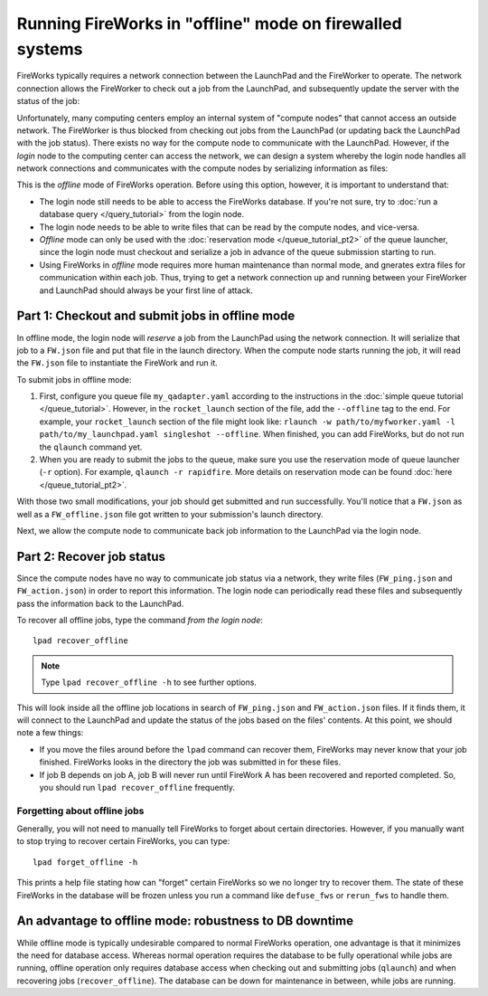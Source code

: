 =========================================================
Running FireWorks in "offline" mode on firewalled systems
=========================================================

FireWorks typically requires a network connection between the LaunchPad and the FireWorker to operate. The network connection allows the FireWorker to check out a job from the LaunchPad, and subsequently update the server with the status of the job:

.. image:: _static/fw_offline1.png
   :alt: typical FW operation
   :align: center

Unfortunately, many computing centers employ an internal system of "compute nodes" that cannot access an outside network. The FireWorker is thus blocked from checking out jobs from the LaunchPad (or updating back the LaunchPad with the job status). There exists no way for the compute node to communicate with the LaunchPad. However, if the *login* node to the computing center can access the network, we can design a system whereby the login node handles all network connections and communicates with the compute nodes by serializing information as files:

.. image:: _static/fw_offline2.png
   :alt: offline FW operation
   :align: center

This is the *offline* mode of FireWorks operation. Before using this option, however, it is important to understand that:

* The login node still needs to be able to access the FireWorks database. If you're not sure, try to :doc:`run a database query </query_tutorial>` from the login node.
* The login node needs to be able to write files that can be read by the compute nodes, and vice-versa.
* *Offline* mode can only be used with the :doc:`reservation mode </queue_tutorial_pt2>` of the queue launcher, since the login node must checkout and serialize a job in advance of the queue submission starting to run.
* Using FireWorks in *offline* mode requires more human maintenance than normal mode, and gnerates extra files for communication within each job. Thus, trying to get a network connection up and running between your FireWorker and LaunchPad should always be your first line of attack.

Part 1: Checkout and submit jobs in offline mode
================================================

In offline mode, the login node will *reserve* a job from the LaunchPad using the network connection. It will serialize that job to a ``FW.json`` file and put that file in the launch directory. When the compute node starts running the job, it will read the ``FW.json`` file to instantiate the FireWork and run it.

To submit jobs in offline mode:

1. First, configure you queue file ``my_qadapter.yaml`` according to the instructions in the :doc:`simple queue tutorial </queue_tutorial>`. However, in the ``rocket_launch`` section of the file, add the ``--offline`` tag to the end. For example, your ``rocket_launch`` section of the file might look like: ``rlaunch -w path/to/myfworker.yaml -l path/to/my_launchpad.yaml singleshot --offline``. When finished, you can add FireWorks, but do not run the ``qlaunch`` command yet.

2. When you are ready to submit the jobs to the queue, make sure you use the reservation mode of queue launcher (``-r`` option). For example, ``qlaunch -r rapidfire``. More details on reservation mode can be found :doc:`here </queue_tutorial_pt2>`.

With those two small modifications, your job should get submitted and run successfully. You'll notice that a ``FW.json`` as well as a ``FW_offline.json`` file got written to your submission's launch directory.

Next, we allow the compute node to communicate back job information to the LaunchPad via the login node.

Part 2: Recover job status
==========================

Since the compute nodes have no way to communicate job status via a network, they write files (``FW_ping.json`` and ``FW_action.json``) in order to report this information. The login node can periodically read these files and subsequently pass the information back to the LaunchPad.

To recover all offline jobs, type the command *from the login node*::

    lpad recover_offline

.. note:: Type ``lpad recover_offline -h`` to see further options.

This will look inside all the offline job locations in search of ``FW_ping.json`` and ``FW_action.json`` files. If it finds them, it will connect to the LaunchPad and update the status of the jobs based on the files' contents. At this point, we should note a few things:

* If you move the files around before the ``lpad`` command can recover them, FireWorks may never know that your job finished. FireWorks looks in the directory the job was submitted in for these files.
* If job B depends on job A, job B will never run until FireWork A has been recovered and reported completed. So, you should run ``lpad recover_offline`` frequently.

Forgetting about offline jobs
-----------------------------

Generally, you will not need to manually tell FireWorks to forget about certain directories. However, if you manually want to stop trying to recover certain FireWorks, you can type::

    lpad forget_offline -h

This prints a help file stating how can "forget" certain FireWorks so we no longer try to recover them. The state of these FireWorks in the database will be frozen unless you run a command like ``defuse_fws`` or ``rerun_fws`` to handle them.

An advantage to offline mode: robustness to DB downtime
=======================================================

While offline mode is typically undesirable compared to normal FireWorks operation, one advantage is that it minimizes the need for database access. Whereas normal operation requires the database to be fully operational while jobs are running, offline operation only requires database access when checking out and submitting jobs (``qlaunch``) and when recovering jobs (``recover_offline``). The database can be down for maintenance in between, while jobs are running.